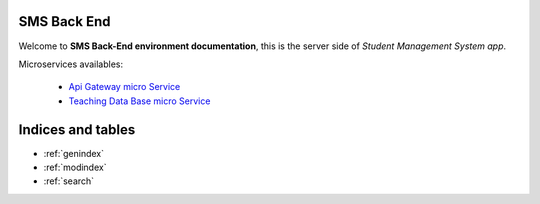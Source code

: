 .. APIGateway documentation master file, created by
   sphinx-quickstart on Wed Jun 29 00:41:42 2016.
   You can adapt this file completely to your liking, but it should at least
   contain the root `toctree` directive.

SMS Back End
============

Welcome to **SMS Back-End environment documentation**, this is the server side of *Student Management System app*.



.. image:: images/back-end.png
   :width: 400pt




Microservices availables:

   - `Api Gateway micro Service`_
   - `Teaching Data Base micro Service`_


.. _Api Gateway micro Service: file:///home/juan/Documentos/TFG/StudentsManagementSystem/SMS-Back-End/apigms/docs/build/html/index.html
.. _Teaching Data Base micro Service: file:///home/juan/Documentos/TFG/StudentsManagementSystem/SMS-Back-End/dbms/docs/build/html/index.html


Indices and tables
==================

* :ref:`genindex`
* :ref:`modindex`
* :ref:`search`
